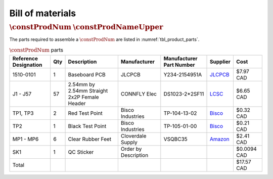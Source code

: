 *****************
Bill of materials
*****************

:math:`\constProdNum` :math:`\constProdNameUpper`
-------------------------------------------------

The parts required to assemble a :math:`\constProdNum` are listed in :numref:`tbl_product_parts`.

.. tabularcolumns:: |>{\raggedright\arraybackslash}\Y{0.15}
                    |>{\raggedright\arraybackslash}\Y{0.06}
                    |>{\raggedright\arraybackslash}\Y{0.23}
                    |>{\raggedright\arraybackslash}\Y{0.15}
                    |>{\raggedright\arraybackslash}\Y{0.20}
                    |>{\raggedright\arraybackslash}\Y{0.12}
                    |>{\raggedright\arraybackslash}\Y{0.09}|

.. _tbl_product_parts:

.. list-table:: :math:`\constProdNum` parts
    :class: longtable
    :header-rows: 1
    :align: center 

    * - Reference Designation
      - Qty
      - Description
      - Manufacturer
      - Manufacturer Part Number
      - Supplier
      - Cost
    * - 1510-0101
      - 1
      - Baseboard PCB
      - JLCPCB
      - Y234-2154951A
      - `JLCPCB <https://jlcpcb.com/>`_
      - $7.97 CAD
    * - J1 - J57
      - 57
      - 2.54mm by 2.54mm Straight 2x2P Female Header
      - CONNFLY Elec
      - DS1023-2*2SF11
      - `LCSC <https://lcsc.com/product-detail/Female-Headers_CONNFLY-Elec-DS1023-2-2SF11_C92273.html>`_
      - $6.65 CAD
    * - TP1, TP3
      - 2
      - Red Test Point
      - Bisco Industries
      - TP-104-13-02
      - `Bisco <https://www.biscoind.com/components-corp-tp-104-13-02/p>`_
      - $0.32 CAD
    * - TP2
      - 1
      - Black Test Point
      - Bisco Industries
      - TP-105-01-00
      - `Bisco <https://www.biscoind.com/components-corp-tp-105-01-00/p>`_
      - $0.21 CAD
    * - MP1 - MP6
      - 6
      - Clear Rubber Feet
      - Cloverdale Supply
      - VSQBC35
      - `Amazon <https://www.amazon.com/Clear-Rubber-Feet-Adhesive-Bumper/dp/B01MYBB474?th=1>`_
      - $2.41 CAD
    * - SK1
      - 1
      - QC Sticker
      - Order by Description
      - 
      - 
      - $0.0094 CAD
    * - Total
      - 
      - 
      - 
      - 
      - 
      - $17.57 CAD

